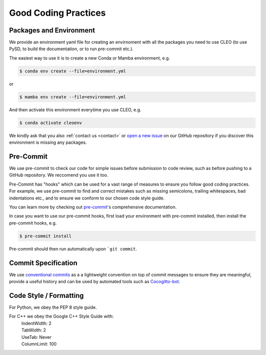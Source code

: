 Good Coding Practices
=====================

.. _environment:

Packages and Environment
------------------------
We provide an environment yaml file for creating an envirnoment with all the packages you need to
use CLEO (to use PySD, to build the documentation, or to run pre-commit etc.).

The easiest way to use it is to create a new Conda or Mamba environment, e.g.

.. code-block:: console

  $ conda env create --file=environment.yml

or

.. code-block:: console

  $ mamba env create --file=environment.yml

And then activate this environment everytime you use CLEO, e.g.

.. code-block:: console

  $ conda activate cleoenv

We kindly ask that you also :ref:`contact us <contact>` or `open a new
issue <https://github.com/yoctoyotta1024/CLEO/issues/new>`_ on our GitHub repository if you discover
this environment is missing any packages.

Pre-Commit
----------
We use pre-commit to check our code for simple issues before submission to code review, such as
before pushing to a GitHub repository. We reccomend you use it too.

Pre-Commit has "hooks" which can be used for a vast range of measures to ensure you follow good
coding practices. For example, we use pre-commit to find and correct mistakes such as missing
semicolons, trailing whitespaces, bad indentations etc., and to ensure we conform to
our chosen code style guide.

You can learn more by checking out `pre-commit <https://pre-commit.com/>`_'s comprehensive
documentation.

In case you want to use our pre-commit hooks, first load your environment with pre-commit installed,
then install the pre-commit hooks, e.g.

.. code-block:: console

  $ pre-commit install

Pre-commit should then run automatically upon ```git commit``.


Commit Specification
--------------------
We use `conventional commits <https://www.conventionalcommits.org/>`_ as a a lightweight convention
on top of commit messages to ensure they are meaningful, provide a useful history and can be used
by automated tools such as `Cocogitto-bot <https://github.com/apps/cocogitto-bot>`_.

Code Style / Formatting
-----------------------
For Python, we obey the PEP 8 style guide.

For C++ we obey the Google C++ Style Guide with:
  |  IndentWidth: 2
  |  TabWidth: 2
  |  UseTab: Never
  |  ColumnLimit: 100
